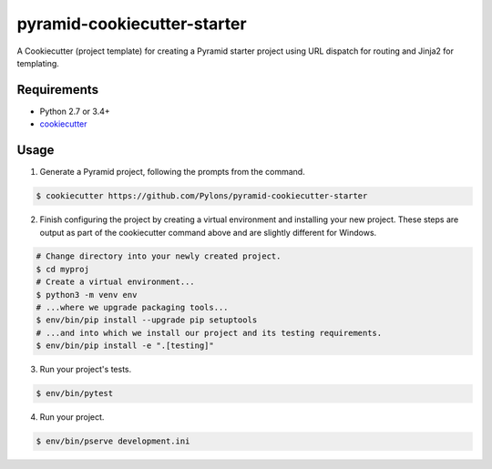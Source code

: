 ============================
pyramid-cookiecutter-starter
============================

.. image:: https://travis-ci.org/Pylons/pyramid-cookiecutter-starter.png?branch=master
        :target: https://travis-ci.org/Pylons/pyramid-cookiecutter-starter
        :alt: Master Travis CI Status

A Cookiecutter (project template) for creating a Pyramid starter project using URL dispatch for routing and Jinja2 for templating.

Requirements
------------

* Python 2.7 or 3.4+
* `cookiecutter <https://cookiecutter.readthedocs.io/en/latest/installation.html>`_

Usage
-----

1. Generate a Pyramid project, following the prompts from the command.

.. code-block:: bash

    $ cookiecutter https://github.com/Pylons/pyramid-cookiecutter-starter

2. Finish configuring the project by creating a virtual environment and installing your new project. These steps are output as part of the cookiecutter command above and are slightly different for Windows.

.. code-block:: bash

    # Change directory into your newly created project.
    $ cd myproj
    # Create a virtual environment...
    $ python3 -m venv env
    # ...where we upgrade packaging tools...
    $ env/bin/pip install --upgrade pip setuptools
    # ...and into which we install our project and its testing requirements.
    $ env/bin/pip install -e ".[testing]"

3. Run your project's tests.

.. code-block:: bash

    $ env/bin/pytest

4. Run your project.

.. code-block:: bash

    $ env/bin/pserve development.ini
